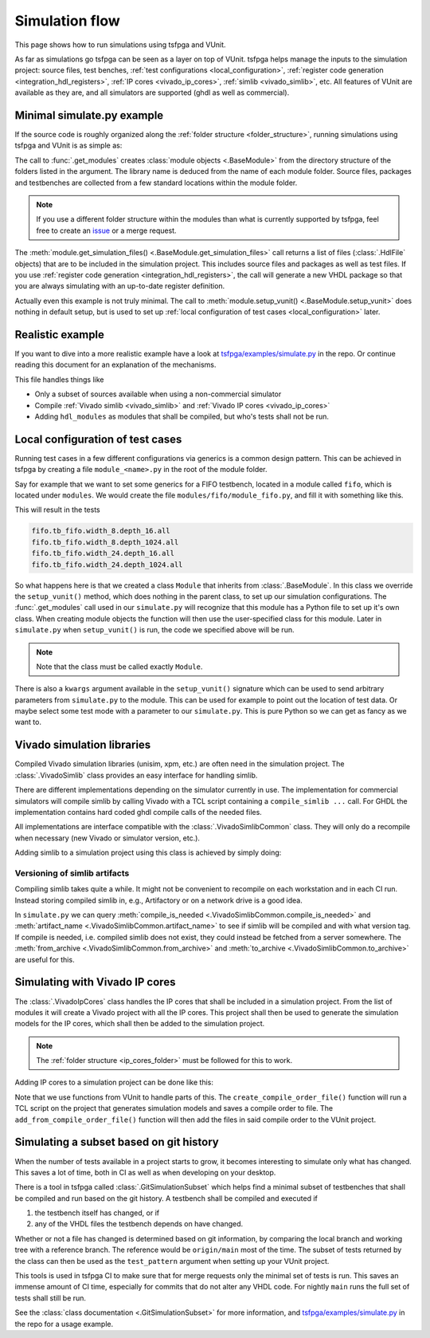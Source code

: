 .. _simulation:

Simulation flow
===============

This page shows how to run simulations using tsfpga and VUnit.

As far as simulations go tsfpga can be seen as a layer on top of VUnit.
tsfpga helps manage the inputs to the simulation project: source files, test benches,
:ref:`test configurations <local_configuration>`,
:ref:`register code generation <integration_hdl_registers>`,
:ref:`IP cores <vivado_ip_cores>`, :ref:`simlib <vivado_simlib>`, etc.
All features of VUnit are available as they are, and all simulators are supported
(ghdl as well as commercial).



Minimal simulate.py example
---------------------------

If the source code is roughly organized along the :ref:`folder structure <folder_structure>`,
running simulations using tsfpga and VUnit is as simple as:

.. code-block:: python
    :caption: Minimal ``simulate.py`` file.

    from pathlib import Path
    from tsfpga.module import get_modules
    from vunit import VUnit

    vunit_proj = VUnit.from_argv()
    my_modules_folders = [
        Path("path/to/my/modules")
    ]
    for module in get_modules(my_modules_folders):
        vunit_library = vunit_proj.add_library(module.library_name)
        for hdl_file in module.get_simulation_files():
             vunit_library.add_source_file(hdl_file.path)
        module.setup_vunit(vunit_proj)

    vunit_proj.main()

The call to :func:`.get_modules` creates :class:`module objects <.BaseModule>` from the directory
structure of the folders listed in the argument.
The library name is deduced from the name of each module folder.
Source files, packages and testbenches are collected from a few standard locations within the
module folder.

.. note::
    If you use a different folder structure within the modules than what is currently supported by
    tsfpga, feel free to create an `issue <https://gitlab.com/tsfpga/tsfpga/issues>`__
    or a merge request.


The :meth:`module.get_simulation_files() <.BaseModule.get_simulation_files>` call returns a list of
files (:class:`.HdlFile` objects) that are to be included in the simulation project.
This includes source files and packages as well as test files.
If you use :ref:`register code generation <integration_hdl_registers>`, the call will generate a new
VHDL package so that you are always simulating with an up-to-date register definition.

Actually even this example is not truly minimal.
The call to :meth:`module.setup_vunit() <.BaseModule.setup_vunit>` does nothing in default setup,
but is used to set up :ref:`local configuration of test cases <local_configuration>` later.



Realistic example
-----------------

If you want to dive into a more realistic example have a look at
`tsfpga/examples/simulate.py
<https://gitlab.com/tsfpga/tsfpga/blob/main/tsfpga/examples/simulate.py>`__ in the repo.
Or continue reading this document for an explanation of the mechanisms.

This file handles things like

* Only a subset of sources available when using a non-commercial simulator
* Compile :ref:`Vivado simlib <vivado_simlib>` and :ref:`Vivado IP cores <vivado_ip_cores>`
* Adding ``hdl_modules`` as modules that shall be compiled, but who's tests shall not be run.



.. _local_configuration:

Local configuration of test cases
---------------------------------

Running test cases in a few different configurations via generics is a common design pattern.
This can be achieved in tsfpga by creating a file ``module_<name>.py`` in the root of the
module folder.

Say for example that we want to set some generics for a FIFO testbench, located in a module called
``fifo``, which is located under ``modules``.
We would create the file ``modules/fifo/module_fifo.py``, and fill it with something like this.

.. code-block:: python
    :caption: Example ``module_fifo.py`` that sets up local configuration of test cases.

    from tsfpga.module import BaseModule


    class Module(BaseModule):
        def setup_vunit(self, vunit_proj, **kwargs):
            tb = vunit_proj.library(self.library_name).test_bench("tb_fifo")
            for width in [8, 24]:
                for depth in [16, 1024]:
                    name = f"width_{width}.depth_{depth}"
                    tb.add_config(name=name, generics=dict(width=width, depth=depth))

This will result in the tests

.. code-block:: shell

    fifo.tb_fifo.width_8.depth_16.all
    fifo.tb_fifo.width_8.depth_1024.all
    fifo.tb_fifo.width_24.depth_16.all
    fifo.tb_fifo.width_24.depth_1024.all

So what happens here is that we created a class ``Module`` that inherits from :class:`.BaseModule`.
In this class we override the ``setup_vunit()`` method, which does nothing in the parent class, to
set up our simulation configurations.
The :func:`.get_modules` call used in our ``simulate.py`` will recognize that this module has a
Python file to set up it's own class.
When creating module objects the function will then use the user-specified class for this module.
Later in ``simulate.py`` when ``setup_vunit()`` is run, the code we specified above will be run.

.. note::
    Note that the class must be called exactly ``Module``.

There is also a ``kwargs`` argument available in the ``setup_vunit()`` signature which can be used
to send arbitrary parameters from ``simulate.py`` to the module.
This can be used for example to point out the location of test data.
Or maybe select some test mode with a parameter to our ``simulate.py``.
This is pure Python so we can get as fancy as we want to.



.. _vivado_simlib:

Vivado simulation libraries
---------------------------

Compiled Vivado simulation libraries (unisim, xpm, etc.) are often need in the simulation project.
The :class:`.VivadoSimlib` class provides an easy interface for handling simlib.

There are different implementations depending on the simulator currently in use.
The implementation for commercial simulators will compile simlib by calling Vivado with a TCL script
containing a ``compile_simlib ...`` call.
For GHDL the implementation contains hard coded ghdl compile calls of the needed files.

All implementations are interface compatible with the :class:`.VivadoSimlibCommon` class.
They will only do a recompile when necessary (new Vivado or simulator version, etc.).

Adding simlib to a simulation project using this class is achieved by simply doing:

.. code-block:: python
    :caption: Adding simlib to the simulation project in ``simulate.py``.

    from tsfpga.vivado.simlib import VivadoSimlib

    ...

    vivado_simlib = VivadoSimlib.init(temp_dir, vunit_proj)
    vivado_simlib.compile_if_needed()
    vivado_simlib.add_to_vunit_project()


Versioning of simlib artifacts
______________________________

Compiling simlib takes quite a while.
It might not be convenient to recompile on each workstation and in each CI run.
Instead storing compiled simlib in, e.g., Artifactory or on a network drive is a good idea.

In ``simulate.py`` we can query :meth:`compile_is_needed <.VivadoSimlibCommon.compile_is_needed>`
and :meth:`artifact_name <.VivadoSimlibCommon.artifact_name>` to see if simlib will be compiled and
with what version tag.
If compile is needed, i.e. compiled simlib does not exist, they could instead be fetched from a
server somewhere.
The :meth:`from_archive <.VivadoSimlibCommon.from_archive>` and
:meth:`to_archive <.VivadoSimlibCommon.to_archive>` are useful for this.


.. _vivado_ip_cores:

Simulating with Vivado IP cores
-------------------------------

The :class:`.VivadoIpCores` class handles the IP cores that shall be included in a
simulation project.
From the list of modules it will create a Vivado project with all the IP cores.
This project shall then be used to generate the simulation models for the IP cores, which shall then
be added to the simulation project.

.. note::
    The :ref:`folder structure <ip_cores_folder>` must be followed for this to work.

Adding IP cores to a simulation project can be done like this:

.. code-block:: python
    :caption: Adding Vivado IP cores to a simulation project in ``simulate.py``.

    from tsfpga.vivado.ip_cores import VivadoIpCores
    from vunit.vivado.vivado import create_compile_order_file, add_from_compile_order_file

    ...

    vivado_ip_cores = VivadoIpCores(modules, temp_dir, "xc7z020clg400-1")
    vivado_project_created = vivado_ip_cores.create_vivado_project_if_needed()

    if vivado_project_created:
        # If the IP core Vivado project has been (re)created we need to create
        # a new compile order file
        create_compile_order_file(vivado_ip_cores.vivado_project_file,
                                  vivado_ip_cores.compile_order_file)

    add_from_compile_order_file(vunit_proj, vivado_ip_cores.compile_order_file)

Note that we use functions from VUnit to handle parts of this.
The ``create_compile_order_file()`` function will run a TCL script on the project that generates
simulation models and saves a compile order to file.
The ``add_from_compile_order_file()`` function will then add the files in said compile order to the
VUnit project.


.. _git_simulation_subset:

Simulating a subset based on git history
----------------------------------------

When the number of tests available in a project starts to grow, it becomes interesting to simulate
only what has changed.
This saves a lot of time, both in CI as well as when developing on your desktop.

There is a tool in tsfpga called :class:`.GitSimulationSubset` which helps find a minimal subset of
testbenches that shall be compiled and run based on the git history.
A testbench shall be compiled and executed if

1. the testbench itself has changed, or if
2. any of the VHDL files the testbench depends on have changed.

Whether or not a file has changed is determined based on git information, by comparing the local
branch and working tree with a reference branch.
The reference would be ``origin/main`` most of the time.
The subset of tests returned by the class can then be used as the ``test_pattern`` argument when
setting up your VUnit project.

This tools is used in tsfpga CI to make sure that for merge requests only the minimal set of tests
is run.
This saves an immense amount of CI time, especially for commits that do not alter any VHDL code.
For nightly ``main`` runs the full set of tests shall still be run.

See the :class:`class documentation <.GitSimulationSubset>` for more information, and
`tsfpga/examples/simulate.py
<https://gitlab.com/tsfpga/tsfpga/blob/main/tsfpga/examples/simulate.py>`__
in the repo for a usage example.
